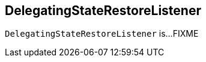 == [[DelegatingStateRestoreListener]] DelegatingStateRestoreListener

`DelegatingStateRestoreListener` is...FIXME
